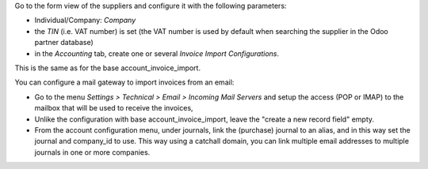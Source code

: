 Go to the form view of the suppliers and configure it with the following parameters:

* Individual/Company: *Company*
* the *TIN* (i.e. VAT number) is set (the VAT number is used by default when searching the supplier in the Odoo partner database)
* in the *Accounting* tab, create one or several *Invoice Import Configurations*.

This is the same as for the base account_invoice_import.

You can configure a mail gateway to import invoices from an email:

* Go to the menu *Settings > Technical > Email > Incoming Mail Servers* and setup the access (POP or IMAP) to the mailbox that will be used to receive the invoices,
* Unlike the configuration with base account_invoice_import, leave the "create a new record field" empty.
* From the account configuration menu, under journals, link the (purchase) journal to an alias, and in this way set the journal and company_id to use. This way using a catchall domain, you can link multiple email addresses to multiple journals in one or more companies.
